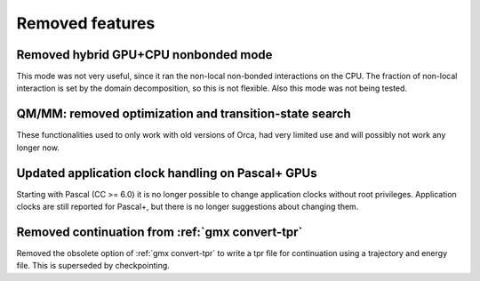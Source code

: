 Removed features
^^^^^^^^^^^^^^^^

Removed hybrid GPU+CPU nonbonded mode
""""""""""""""""""""""""""""""""""""""""""""""""""""""""""""""""""""""""""
This mode was not very useful, since it ran the non-local non-bonded
interactions on the CPU. The fraction of non-local interaction is set
by the domain decomposition, so this is not flexible.
Also this mode was not being tested.

QM/MM: removed optimization and transition-state search
""""""""""""""""""""""""""""""""""""""""""""""""""""""""""""""""""""""""""
These functionalities used to only work with old versions of Orca,
had very limited use and will possibly not work any longer now.

Updated application clock handling on Pascal+ GPUs
""""""""""""""""""""""""""""""""""""""""""""""""""""""""""""""""""""""""""
Starting with Pascal (CC >= 6.0) it is no longer possible to change
application clocks without root privileges. Application
clocks are still reported for Pascal+, but there is no longer
suggestions about changing them.

Removed continuation from :ref:`gmx convert-tpr`
""""""""""""""""""""""""""""""""""""""""""""""""""""""""""""""""""""""""""
Removed the obsolete option of :ref:`gmx convert-tpr` to write a tpr
file for continuation using a trajectory and energy file. This is
superseded by checkpointing.
